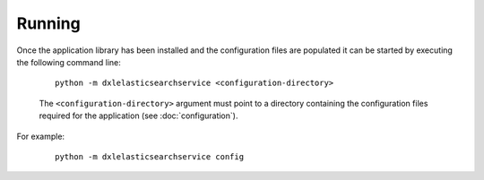 Running
=======

Once the application library has been installed and the configuration files are populated it can be started by
executing the following command line:

    .. parsed-literal::

        python -m dxlelasticsearchservice <configuration-directory>

    The ``<configuration-directory>`` argument must point to a directory containing the configuration files
    required for the application (see :doc:`configuration`).

For example:

    .. parsed-literal::

        python -m dxlelasticsearchservice config
